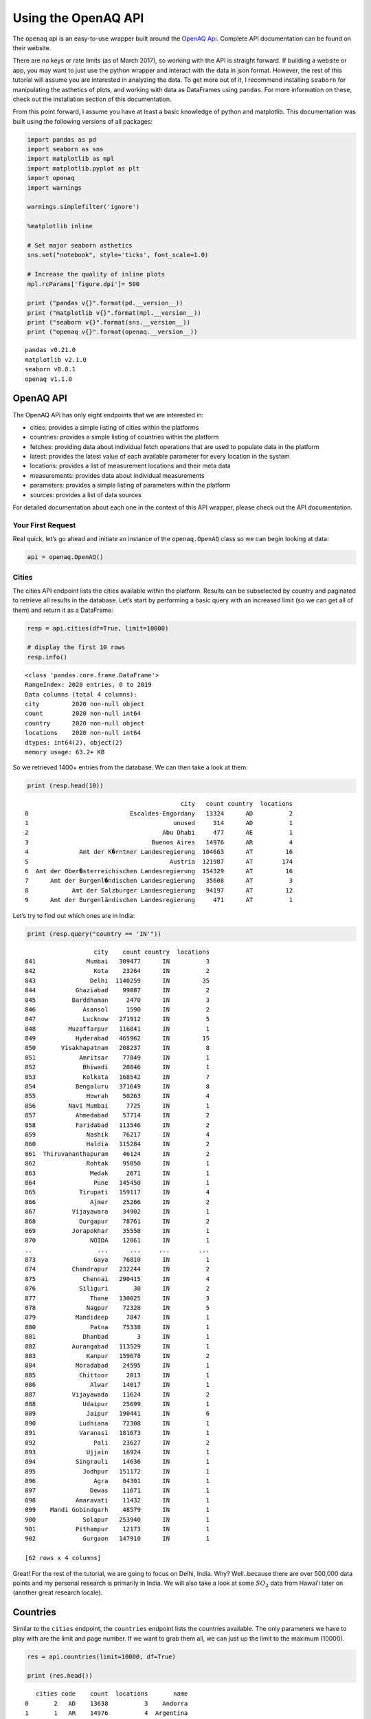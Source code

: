
.. _api_tutorial:

Using the OpenAQ API
====================

The ``openaq`` api is an easy-to-use wrapper built around the `OpenAQ
Api <https://docs.openaq.org/>`__. Complete API documentation can be
found on their website.

There are no keys or rate limits (as of March 2017), so working with the
API is straight forward. If building a website or app, you may want to
just use the python wrapper and interact with the data in json format.
However, the rest of this tutorial will assume you are interested in
analyzing the data. To get more out of it, I recommend installing
``seaborn`` for manipulating the asthetics of plots, and working with
data as DataFrames using ``pandas``. For more information on these,
check out the installation section of this documentation.

From this point forward, I assume you have at least a basic knowledge of
python and matplotlib. This documentation was built using the following
versions of all packages:

.. code:: ipython3

    import pandas as pd
    import seaborn as sns
    import matplotlib as mpl
    import matplotlib.pyplot as plt
    import openaq
    import warnings
    
    warnings.simplefilter('ignore')
    
    %matplotlib inline
    
    # Set major seaborn asthetics
    sns.set("notebook", style='ticks', font_scale=1.0)
    
    # Increase the quality of inline plots
    mpl.rcParams['figure.dpi']= 500
    
    print ("pandas v{}".format(pd.__version__))
    print ("matplotlib v{}".format(mpl.__version__))
    print ("seaborn v{}".format(sns.__version__))
    print ("openaq v{}".format(openaq.__version__))


.. parsed-literal::

    pandas v0.21.0
    matplotlib v2.1.0
    seaborn v0.8.1
    openaq v1.1.0


OpenAQ API
----------

The OpenAQ APi has only eight endpoints that we are interested in:

-  cities: provides a simple listing of cities within the platforms
-  countries: provides a simple listing of countries within the platform
-  fetches: providing data about individual fetch operations that are
   used to populate data in the platform
-  latest: provides the latest value of each available parameter for
   every location in the system
-  locations: provides a list of measurement locations and their meta
   data
-  measurements: provides data about individual measurements
-  parameters: provides a simple listing of parameters within the
   platform
-  sources: provides a list of data sources

For detailed documentation about each one in the context of this API
wrapper, please check out the API documentation.

Your First Request
~~~~~~~~~~~~~~~~~~

Real quick, let’s go ahead and initiate an instance of the
``openaq.OpenAQ`` class so we can begin looking at data:

.. code:: ipython3

    api = openaq.OpenAQ()

Cities
~~~~~~

The cities API endpoint lists the cities available within the platform.
Results can be subselected by country and paginated to retrieve all
results in the database. Let’s start by performing a basic query with an
increased limit (so we can get all of them) and return it as a
DataFrame:

.. code:: ipython3

    resp = api.cities(df=True, limit=10000)
    
    # display the first 10 rows
    resp.info()


.. parsed-literal::

    <class 'pandas.core.frame.DataFrame'>
    RangeIndex: 2020 entries, 0 to 2019
    Data columns (total 4 columns):
    city         2020 non-null object
    count        2020 non-null int64
    country      2020 non-null object
    locations    2020 non-null int64
    dtypes: int64(2), object(2)
    memory usage: 63.2+ KB


So we retrieved 1400+ entries from the database. We can then take a look
at them:

.. code:: ipython3

    print (resp.head(10))


.. parsed-literal::

                                               city   count country  locations
    0                            Escaldes-Engordany   13324      AD          2
    1                                        unused     314      AD          1
    2                                     Abu Dhabi     477      AE          1
    3                                  Buenos Aires   14976      AR          4
    4              Amt der K�rntner Landesregierung  104663      AT         16
    5                                       Austria  121987      AT        174
    6  Amt der Ober�sterreichischen Landesregierung  154329      AT         16
    7      Amt der Burgenl�ndischen Landesregierung   35608      AT          3
    8            Amt der Salzburger Landesregierung   94197      AT         12
    9      Amt der Burgenländischen Landesregierung     471      AT          1


Let’s try to find out which ones are in India:

.. code:: ipython3

    print (resp.query("country == 'IN'"))


.. parsed-literal::

                       city    count country  locations
    841              Mumbai   309477      IN          3
    842                Kota    23264      IN          2
    843               Delhi  1140259      IN         35
    844           Ghaziabad    99087      IN          2
    845          Barddhaman     2470      IN          3
    846             Asansol     1590      IN          2
    847             Lucknow   271912      IN          5
    848         Muzaffarpur   116841      IN          1
    849           Hyderabad   465962      IN         15
    850       Visakhapatnam   208237      IN          8
    851            Amritsar    77849      IN          1
    852             Bhiwadi    20846      IN          1
    853             Kolkata   168542      IN          7
    854           Bengaluru   371649      IN          8
    855              Howrah    50263      IN          4
    856         Navi Mumbai     7725      IN          1
    857           Ahmedabad    57714      IN          2
    858           Faridabad   113546      IN          2
    859              Nashik    76217      IN          4
    860              Haldia   115284      IN          2
    861  Thiruvananthapuram    46124      IN          2
    862              Rohtak    95050      IN          1
    863               Medak     2671      IN          1
    864                Pune   145450      IN          1
    865            Tirupati   159117      IN          4
    866               Ajmer    25266      IN          2
    867          Vijayawara    34902      IN          1
    868            Durgapur    78761      IN          2
    869          Jorapokhar    35558      IN          1
    870               NOIDA    12061      IN          1
    ..                  ...      ...     ...        ...
    873                Gaya    76810      IN          1
    874          Chandrapur   232244      IN          2
    875             Chennai   290415      IN          4
    876            Siliguri       30      IN          2
    877               Thane   130025      IN          3
    878              Nagpur    72328      IN          5
    879           Mandideep     7847      IN          1
    880               Patna    75338      IN          1
    881             Dhanbad        3      IN          1
    882          Aurangabad   113529      IN          1
    883              Kanpur   159678      IN          2
    884           Moradabad    24595      IN          1
    885            Chittoor     2013      IN          1
    886               Alwar    14017      IN          1
    887          Vijayawada    11624      IN          2
    888             Udaipur    25699      IN          1
    889              Jaipur   190441      IN          6
    890            Ludhiana    72308      IN          1
    891            Varanasi   181673      IN          1
    892                Pali    23627      IN          2
    893              Ujjain    16924      IN          1
    894           Singrauli    14636      IN          1
    895             Jodhpur   151172      IN          1
    896                Agra    84301      IN          1
    897               Dewas    11671      IN          1
    898           Amaravati    11432      IN          1
    899    Mandi Gobindgarh    48579      IN          1
    900             Solapur   253940      IN          1
    901           Pithampur    12173      IN          1
    902             Gurgaon   147910      IN          1
    
    [62 rows x 4 columns]


Great! For the rest of the tutorial, we are going to focus on Delhi,
India. Why? Well..because there are over 500,000 data points and my
personal research is primarily in India. We will also take a look at
some :math:`SO_2` data from Hawai’i later on (another great research
locale).

Countries
---------

Similar to the ``cities`` endpoint, the ``countries`` endpoint lists the
countries available. The only parameters we have to play with are the
limit and page number. If we want to grab them all, we can just up the
limit to the maximum (10000).

.. code:: ipython3

    res = api.countries(limit=10000, df=True)
    
    print (res.head())


.. parsed-literal::

       cities code    count  locations       name
    0       2   AD    13638          3    Andorra
    1       1   AR    14976          4  Argentina
    2      18   AU  3248142         99  Australia
    3      16   AT  1521351        306    Austria
    4       1   BH    13820          1    Bahrain


Fetches
-------

If you are interested in getting information pertaining to the
individual data fetch operations, go ahead and use this endpoint. Most
people won’t need to use this. This API method does not allow the ``df``
parameter; if you would like it to be added, drop me a message.

Otherwise, here is how you can access the json-formatted data:

.. code:: ipython3

    status, resp = api.fetches(limit=1)
    
    # Print out the meta info
    resp['meta']




.. parsed-literal::

    {'found': 92506,
     'license': 'CC BY 4.0',
     'limit': 1,
     'name': 'openaq-api',
     'page': 1,
     'pages': 92506,
     'website': 'https://docs.openaq.org/'}



Parameters
----------

The ``parameters`` endpoint will provide a listing off all the
parameters available:

.. code:: ipython3

    res = api.parameters(df=True)
    
    print (res)


.. parsed-literal::

                                             description    id   name  \
    0                                       Black Carbon    bc     BC   
    1                                    Carbon Monoxide    co     CO   
    2                                   Nitrogen Dioxide   no2    NO2   
    3                                              Ozone    o3     O3   
    4  Particulate matter less than 10 micrometers in...  pm10   PM10   
    5  Particulate matter less than 2.5 micrometers i...  pm25  PM2.5   
    6                                     Sulfur Dioxide   so2    SO2   
    
      preferredUnit  
    0         µg/m³  
    1           ppm  
    2           ppm  
    3           ppm  
    4         µg/m³  
    5         µg/m³  
    6           ppm  


Sources
-------

The ``sources`` endpoint will provide a list of the sources where the
raw data came from.

.. code:: ipython3

    res = api.sources(df=True)
    
    # Print out the first one
    res.ix[0]




.. parsed-literal::

    active                                                       True
    adapter                                                 arpalazio
    city                                                          NaN
    contacts                                        [info@openaq.org]
    country                                                        IT
    description             Air quality data from Lazio region, Italy
    location                                                      NaN
    name                                                    ARPALAZIO
    organization                                                  NaN
    region                                                      Lazio
    resolution                                                    NaN
    sourceURL                               http://www.arpalazio.net/
    timezone                                                      NaN
    url             http://www.arpalazio.net/main/aria/sci/annoinc...
    Name: 0, dtype: object



Locations
---------

The ``locations`` endpoint will return the list of measurement locations
and their meta data. We can do quite a bit of querying with this one:

Let’s see what the data looks like:

.. code:: ipython3

    res = api.locations(df=True)
    
    res.info()


.. parsed-literal::

    <class 'pandas.core.frame.DataFrame'>
    RangeIndex: 100 entries, 0 to 99
    Data columns (total 11 columns):
    city                     100 non-null object
    coordinates.latitude     100 non-null float64
    coordinates.longitude    100 non-null float64
    count                    100 non-null int64
    country                  100 non-null object
    firstUpdated             100 non-null datetime64[ns]
    lastUpdated              100 non-null datetime64[ns]
    location                 100 non-null object
    parameters               100 non-null object
    sourceName               100 non-null object
    sourceNames              100 non-null object
    dtypes: datetime64[ns](2), float64(2), int64(1), object(6)
    memory usage: 8.7+ KB


.. code:: ipython3

    # print out the first one
    res.ix[0]




.. parsed-literal::

    city                                  Ulaanbaatar
    coordinates.latitude                      47.9329
    coordinates.longitude                     106.921
    count                                      294682
    country                                        MN
    firstUpdated                  2015-09-01 00:00:00
    lastUpdated                   2018-01-24 13:15:00
    location                                  100 ail
    parameters               [pm10, no2, so2, o3, co]
    sourceName                               Agaar.mn
    sourceNames                            [Agaar.mn]
    Name: 0, dtype: object



What if we just want to grab the locations in Delhi?

.. code:: ipython3

    res = api.locations(city='Delhi', df=True)
    
    
    res.ix[0]




.. parsed-literal::

    city                                              Delhi
    coordinates.latitude                            28.6508
    coordinates.longitude                           77.3152
    count                                            102326
    country                                              IN
    distance                                    6.32199e+06
    firstUpdated                        2015-06-29 14:30:00
    lastUpdated                         2017-11-28 10:15:00
    location                                    Anand Vihar
    parameters               [pm10, pm25, so2, o3, co, no2]
    sourceName                                         CPCB
    sourceNames                         [Anand Vihar, CPCB]
    Name: 0, dtype: object



What about just figuring out which locations in Delhi have
:math:`PM_{2.5}` data?

.. code:: ipython3

    res = api.locations(city='Delhi', parameter='pm25', df=True)
    
    res.ix[0]




.. parsed-literal::

    city                                   Delhi
    coordinates.latitude                 28.6508
    coordinates.longitude                77.3152
    count                                  23891
    country                                   IN
    firstUpdated             2015-06-29 14:30:00
    lastUpdated              2017-11-28 10:15:00
    location                         Anand Vihar
    parameters                            [pm25]
    sourceName                              CPCB
    sourceNames              [CPCB, Anand Vihar]
    Name: 0, dtype: object



Latest
------

Grab the latest data from a location or locations.

What was the most recent :math:`PM_{2.5}` data in Delhi?

.. code:: ipython3

    res = api.latest(city='Delhi', parameter='pm25', df=True)
    
    res.head()




.. raw:: html

    <div>
    <style scoped>
        .dataframe tbody tr th:only-of-type {
            vertical-align: middle;
        }
    
        .dataframe tbody tr th {
            vertical-align: top;
        }
    
        .dataframe thead th {
            text-align: right;
        }
    </style>
    <table border="1" class="dataframe">
      <thead>
        <tr style="text-align: right;">
          <th></th>
          <th>averagingPeriod.unit</th>
          <th>averagingPeriod.value</th>
          <th>city</th>
          <th>country</th>
          <th>location</th>
          <th>parameter</th>
          <th>sourceName</th>
          <th>unit</th>
          <th>value</th>
        </tr>
        <tr>
          <th>lastUpdated</th>
          <th></th>
          <th></th>
          <th></th>
          <th></th>
          <th></th>
          <th></th>
          <th></th>
          <th></th>
          <th></th>
        </tr>
      </thead>
      <tbody>
        <tr>
          <th>2017-11-28 10:15:00</th>
          <td>hours</td>
          <td>0.25</td>
          <td>Delhi</td>
          <td>IN</td>
          <td>Anand Vihar</td>
          <td>pm25</td>
          <td>CPCB</td>
          <td>µg/m³</td>
          <td>70.00</td>
        </tr>
        <tr>
          <th>2018-01-24 09:45:00</th>
          <td>hours</td>
          <td>0.25</td>
          <td>Delhi</td>
          <td>IN</td>
          <td>Anand Vihar, Delhi - DPCC</td>
          <td>pm25</td>
          <td>CPCB</td>
          <td>µg/m³</td>
          <td>160.00</td>
        </tr>
        <tr>
          <th>2018-01-24 01:15:00</th>
          <td>hours</td>
          <td>0.25</td>
          <td>Delhi</td>
          <td>IN</td>
          <td>Aya Nagar, Delhi - IMD</td>
          <td>pm25</td>
          <td>CPCB</td>
          <td>µg/m³</td>
          <td>192.84</td>
        </tr>
        <tr>
          <th>2018-01-24 01:15:00</th>
          <td>hours</td>
          <td>0.25</td>
          <td>Delhi</td>
          <td>IN</td>
          <td>Burari Crossing, Delhi - IMD</td>
          <td>pm25</td>
          <td>CPCB</td>
          <td>µg/m³</td>
          <td>53.45</td>
        </tr>
        <tr>
          <th>2018-01-24 01:15:00</th>
          <td>hours</td>
          <td>0.25</td>
          <td>Delhi</td>
          <td>IN</td>
          <td>CRRI Mathura Road, Delhi - IMD</td>
          <td>pm25</td>
          <td>CPCB</td>
          <td>µg/m³</td>
          <td>185.60</td>
        </tr>
      </tbody>
    </table>
    </div>



What about the most recent :math:`SO_2` data in Hawii?

.. code:: ipython3

    res = api.latest(city='Hilo', parameter='so2', df=True)
    
    res




.. raw:: html

    <div>
    <style scoped>
        .dataframe tbody tr th:only-of-type {
            vertical-align: middle;
        }
    
        .dataframe tbody tr th {
            vertical-align: top;
        }
    
        .dataframe thead th {
            text-align: right;
        }
    </style>
    <table border="1" class="dataframe">
      <thead>
        <tr style="text-align: right;">
          <th></th>
          <th>averagingPeriod.unit</th>
          <th>averagingPeriod.value</th>
          <th>city</th>
          <th>country</th>
          <th>location</th>
          <th>parameter</th>
          <th>sourceName</th>
          <th>unit</th>
          <th>value</th>
        </tr>
        <tr>
          <th>lastUpdated</th>
          <th></th>
          <th></th>
          <th></th>
          <th></th>
          <th></th>
          <th></th>
          <th></th>
          <th></th>
          <th></th>
        </tr>
      </thead>
      <tbody>
        <tr>
          <th>2018-01-24 06:00:00</th>
          <td>hours</td>
          <td>1</td>
          <td>Hilo</td>
          <td>US</td>
          <td>Hawaii Volcanoes NP</td>
          <td>so2</td>
          <td>AirNow</td>
          <td>ppm</td>
          <td>0.000</td>
        </tr>
        <tr>
          <th>2018-01-24 06:00:00</th>
          <td>hours</td>
          <td>1</td>
          <td>Hilo</td>
          <td>US</td>
          <td>Hilo</td>
          <td>so2</td>
          <td>AirNow</td>
          <td>ppm</td>
          <td>0.001</td>
        </tr>
        <tr>
          <th>2018-01-24 06:00:00</th>
          <td>hours</td>
          <td>1</td>
          <td>Hilo</td>
          <td>US</td>
          <td>Kona</td>
          <td>so2</td>
          <td>AirNow</td>
          <td>ppm</td>
          <td>0.003</td>
        </tr>
        <tr>
          <th>2018-01-24 06:00:00</th>
          <td>hours</td>
          <td>1</td>
          <td>Hilo</td>
          <td>US</td>
          <td>Ocean View</td>
          <td>so2</td>
          <td>AirNow</td>
          <td>ppm</td>
          <td>0.002</td>
        </tr>
        <tr>
          <th>2018-01-24 06:00:00</th>
          <td>hours</td>
          <td>1</td>
          <td>Hilo</td>
          <td>US</td>
          <td>Pahala</td>
          <td>so2</td>
          <td>AirNow</td>
          <td>ppm</td>
          <td>0.021</td>
        </tr>
        <tr>
          <th>2017-01-26 17:00:00</th>
          <td>hours</td>
          <td>1</td>
          <td>Hilo</td>
          <td>US</td>
          <td>Puna E Station</td>
          <td>so2</td>
          <td>AirNow</td>
          <td>ppm</td>
          <td>0.002</td>
        </tr>
      </tbody>
    </table>
    </div>



Measurements
------------

Finally, the endpoint we’ve all been waiting for! Measurements allows
you to grab all of the dataz! You can query on a whole bunhc of
parameters listed in the API documentation. Let’s dive in:

Let’s grab the past 10000 data points for :math:`PM_{2.5}` in Delhi:

.. code:: ipython3

    res = api.measurements(city='Delhi', parameter='pm25', limit=10000, df=True)
    
    # Print out the statistics on a per-location basiss
    res.groupby(['location'])['value'].describe()




.. raw:: html

    <div>
    <style scoped>
        .dataframe tbody tr th:only-of-type {
            vertical-align: middle;
        }
    
        .dataframe tbody tr th {
            vertical-align: top;
        }
    
        .dataframe thead th {
            text-align: right;
        }
    </style>
    <table border="1" class="dataframe">
      <thead>
        <tr style="text-align: right;">
          <th></th>
          <th>count</th>
          <th>mean</th>
          <th>std</th>
          <th>min</th>
          <th>25%</th>
          <th>50%</th>
          <th>75%</th>
          <th>max</th>
        </tr>
        <tr>
          <th>location</th>
          <th></th>
          <th></th>
          <th></th>
          <th></th>
          <th></th>
          <th></th>
          <th></th>
          <th></th>
        </tr>
      </thead>
      <tbody>
        <tr>
          <th>Anand Vihar, Delhi - DPCC</th>
          <td>430.0</td>
          <td>259.625581</td>
          <td>147.207770</td>
          <td>49.00</td>
          <td>127.0000</td>
          <td>217.000</td>
          <td>345.0000</td>
          <td>644.00</td>
        </tr>
        <tr>
          <th>Aya Nagar, Delhi - IMD</th>
          <td>372.0</td>
          <td>149.792312</td>
          <td>63.647824</td>
          <td>3.00</td>
          <td>106.8725</td>
          <td>133.675</td>
          <td>185.5775</td>
          <td>362.89</td>
        </tr>
        <tr>
          <th>Burari Crossing, Delhi - IMD</th>
          <td>363.0</td>
          <td>130.473774</td>
          <td>54.497222</td>
          <td>41.82</td>
          <td>92.0150</td>
          <td>119.260</td>
          <td>157.5000</td>
          <td>333.67</td>
        </tr>
        <tr>
          <th>CRRI Mathura Road, Delhi - IMD</th>
          <td>361.0</td>
          <td>154.678227</td>
          <td>106.200845</td>
          <td>2.22</td>
          <td>80.3300</td>
          <td>141.950</td>
          <td>200.2300</td>
          <td>842.68</td>
        </tr>
        <tr>
          <th>Delhi Technological University, Delhi - CPCB</th>
          <td>1095.0</td>
          <td>297.557991</td>
          <td>154.132360</td>
          <td>59.00</td>
          <td>167.5000</td>
          <td>286.000</td>
          <td>401.0000</td>
          <td>764.00</td>
        </tr>
        <tr>
          <th>IGI Airport Terminal-3, Delhi - IMD</th>
          <td>361.0</td>
          <td>151.609806</td>
          <td>73.086274</td>
          <td>5.62</td>
          <td>95.0700</td>
          <td>143.700</td>
          <td>200.3100</td>
          <td>375.96</td>
        </tr>
        <tr>
          <th>IHBAS, Delhi - CPCB</th>
          <td>922.0</td>
          <td>122.903471</td>
          <td>45.207670</td>
          <td>0.00</td>
          <td>88.9000</td>
          <td>118.400</td>
          <td>147.4000</td>
          <td>308.30</td>
        </tr>
        <tr>
          <th>Income Tax Office, Delhi - CPCB</th>
          <td>1095.0</td>
          <td>210.021918</td>
          <td>94.767962</td>
          <td>0.00</td>
          <td>141.5000</td>
          <td>190.000</td>
          <td>277.5000</td>
          <td>477.00</td>
        </tr>
        <tr>
          <th>Lodhi Road, Delhi - IMD</th>
          <td>339.0</td>
          <td>160.147699</td>
          <td>72.395593</td>
          <td>9.69</td>
          <td>107.4550</td>
          <td>151.380</td>
          <td>208.2750</td>
          <td>383.10</td>
        </tr>
        <tr>
          <th>Mandir Marg, Delhi - DPCC</th>
          <td>264.0</td>
          <td>198.306818</td>
          <td>87.983323</td>
          <td>42.00</td>
          <td>132.0000</td>
          <td>186.000</td>
          <td>254.0000</td>
          <td>443.00</td>
        </tr>
        <tr>
          <th>NSIT Dwarka, Delhi - CPCB</th>
          <td>1030.0</td>
          <td>217.039612</td>
          <td>82.230388</td>
          <td>0.00</td>
          <td>155.9250</td>
          <td>197.600</td>
          <td>262.2000</td>
          <td>527.10</td>
        </tr>
        <tr>
          <th>North Campus, Delhi - IMD</th>
          <td>368.0</td>
          <td>212.198560</td>
          <td>112.838311</td>
          <td>0.41</td>
          <td>123.1100</td>
          <td>190.870</td>
          <td>275.0175</td>
          <td>633.12</td>
        </tr>
        <tr>
          <th>Punjabi Bagh, Delhi - DPCC</th>
          <td>318.0</td>
          <td>227.411950</td>
          <td>116.249854</td>
          <td>47.00</td>
          <td>125.0000</td>
          <td>208.500</td>
          <td>314.0000</td>
          <td>559.00</td>
        </tr>
        <tr>
          <th>Pusa, Delhi - IMD</th>
          <td>382.0</td>
          <td>125.018351</td>
          <td>58.187861</td>
          <td>28.51</td>
          <td>77.6475</td>
          <td>114.430</td>
          <td>163.2325</td>
          <td>320.82</td>
        </tr>
        <tr>
          <th>R K Puram, Delhi - DPCC</th>
          <td>400.0</td>
          <td>208.190000</td>
          <td>98.169711</td>
          <td>64.00</td>
          <td>139.0000</td>
          <td>188.000</td>
          <td>245.7500</td>
          <td>593.00</td>
        </tr>
        <tr>
          <th>Shadipur, Delhi - CPCB</th>
          <td>1055.0</td>
          <td>165.118104</td>
          <td>104.136933</td>
          <td>0.20</td>
          <td>94.5000</td>
          <td>139.000</td>
          <td>214.8500</td>
          <td>798.70</td>
        </tr>
        <tr>
          <th>Sirifort, Delhi - CPCB</th>
          <td>439.0</td>
          <td>213.398633</td>
          <td>98.462672</td>
          <td>0.00</td>
          <td>145.5000</td>
          <td>195.000</td>
          <td>277.5000</td>
          <td>979.00</td>
        </tr>
        <tr>
          <th>US Diplomatic Post: New Delhi</th>
          <td>406.0</td>
          <td>213.339901</td>
          <td>139.081139</td>
          <td>-999.00</td>
          <td>144.0000</td>
          <td>202.000</td>
          <td>269.7500</td>
          <td>1985.00</td>
        </tr>
      </tbody>
    </table>
    </div>



Clearly, we should be doing some serious data cleaning ;) Why don’t we
go ahead and plot all of these locations on a figure.

.. code:: ipython3

    fig, ax = plt.subplots(1, figsize=(10, 6))
    
    for group, df in res.groupby('location'):
        # Query the data to only get positive values and resample to hourly
        _df = df.query("value >= 0.0").resample('1h').mean()
        
        _df.value.plot(ax=ax, label=group)
        
    ax.legend(loc='best')
    ax.set_ylabel("$PM_{2.5}$  [$\mu g m^{-3}$]", fontsize=20)
    ax.set_xlabel("")
    sns.despine(offset=5)
    
    plt.legend(bbox_to_anchor=(1.05, 1), loc=2, borderaxespad=0.)
    
    plt.show()



.. image:: api_files/api_34_0.png


Don’t worry too much about how ugly and uninteresting the plot above
is…we’ll take care of that in the next tutorial! Let’s go ahead and look
at the distribution of :math:`PM_{2.5}` values seen in Delhi by various
sensors. This is the same data as above, but viewed in a different way.

.. code:: ipython3

    fig, ax = plt.subplots(1, figsize=(14,7))
    
    ax = sns.boxplot(
        x='location', 
        y='value', 
        data=res.query("value >= 0.0"), 
        fliersize=0, 
        palette='deep',
        ax=ax)
    
    ax.set_ylim([0, 750])
    ax.set_ylabel("$PM_{2.5}\;[\mu gm^{-3}]$", fontsize=18)
    ax.set_xlabel("")
    
    sns.despine(offset=10)
    
    plt.xticks(rotation=90)
    plt.show()



.. image:: api_files/api_36_0.png


If we remember from above, there was at least one location where many
parameters were measured. Let’s go ahead and look at that location and
see if there is any correlation among parameters!

.. code:: ipython3

    res = api.measurements(city='Delhi', location='Anand Vihar', limit=1000, df=True)
    
    # Which params do we have?
    res.parameter.unique()




.. parsed-literal::

    array(['o3', 'no2', 'so2', 'pm10', 'pm25'], dtype=object)



.. code:: ipython3

    df = pd.DataFrame()
    
    for u in res.parameter.unique():
        _df = res[res['parameter'] == u][['value']]
        _df.columns = [u]
        
        # Merge the dataframes together
        df = pd.merge(df, _df, left_index=True, right_index=True, how='outer')
    
    # Get rid of rows where not all exist
    df.dropna(how='any', inplace=True)
    
    g = sns.PairGrid(df, diag_sharey=False)
    
    g.map_lower(sns.kdeplot, cmap='Blues_d')
    g.map_upper(plt.scatter)
    g.map_diag(sns.kdeplot, lw=3)
    
    plt.show()



.. image:: api_files/api_39_0.png


For kicks, let’s go ahead and look at a timeseries of :math:`SO_2` data
in Hawai’i. Quiz: What do you expect? Did you know that Hawai’i has a
huge :math:`SO_2` problem?

.. code:: ipython3

    res = api.measurements(city='Hilo', parameter='so2', limit=10000, df=True)
    
    # Print out the statistics on a per-location basiss
    res.groupby(['location'])['value'].describe()




.. raw:: html

    <div>
    <style scoped>
        .dataframe tbody tr th:only-of-type {
            vertical-align: middle;
        }
    
        .dataframe tbody tr th {
            vertical-align: top;
        }
    
        .dataframe thead th {
            text-align: right;
        }
    </style>
    <table border="1" class="dataframe">
      <thead>
        <tr style="text-align: right;">
          <th></th>
          <th>count</th>
          <th>mean</th>
          <th>std</th>
          <th>min</th>
          <th>25%</th>
          <th>50%</th>
          <th>75%</th>
          <th>max</th>
        </tr>
        <tr>
          <th>location</th>
          <th></th>
          <th></th>
          <th></th>
          <th></th>
          <th></th>
          <th></th>
          <th></th>
          <th></th>
        </tr>
      </thead>
      <tbody>
        <tr>
          <th>Hawaii Volcanoes NP</th>
          <td>355.0</td>
          <td>0.007392</td>
          <td>0.035338</td>
          <td>0.000</td>
          <td>0.000</td>
          <td>0.000</td>
          <td>0.000</td>
          <td>0.408</td>
        </tr>
        <tr>
          <th>Hilo</th>
          <td>438.0</td>
          <td>0.002486</td>
          <td>0.004487</td>
          <td>0.000</td>
          <td>0.001</td>
          <td>0.001</td>
          <td>0.002</td>
          <td>0.050</td>
        </tr>
        <tr>
          <th>Kona</th>
          <td>450.0</td>
          <td>0.003273</td>
          <td>0.004264</td>
          <td>0.001</td>
          <td>0.001</td>
          <td>0.002</td>
          <td>0.004</td>
          <td>0.039</td>
        </tr>
        <tr>
          <th>Ocean View</th>
          <td>455.0</td>
          <td>0.011490</td>
          <td>0.021762</td>
          <td>0.000</td>
          <td>0.001</td>
          <td>0.004</td>
          <td>0.011</td>
          <td>0.182</td>
        </tr>
        <tr>
          <th>Pahala</th>
          <td>422.0</td>
          <td>0.039166</td>
          <td>0.070299</td>
          <td>0.000</td>
          <td>0.004</td>
          <td>0.010</td>
          <td>0.040</td>
          <td>0.554</td>
        </tr>
      </tbody>
    </table>
    </div>



.. code:: ipython3

    fig, ax = plt.subplots(1, figsize=(10, 5))
    
    for group, df in res.groupby('location'):
        # Query the data to only get positive values and resample to hourly
        _df = df.query("value >= 0.0").resample('6h').mean()
        
        # Convert from ppm to ppb
        _df['value'] *= 1e3
        
        # Multiply the value by 1000 to get from ppm to ppb
        _df.value.plot(ax=ax, label=group)
        
    ax.legend(loc='best')
    ax.set_ylabel("$SO_2 \; [ppb]$", fontsize=18)
    ax.set_xlabel("")
    
    sns.despine(offset=5)
    
    plt.show()



.. image:: api_files/api_42_0.png


**NOTE:** These values are for 6h means. The local readings can actually
get much, much higher (>5 ppm!) when looking at 1min data.
